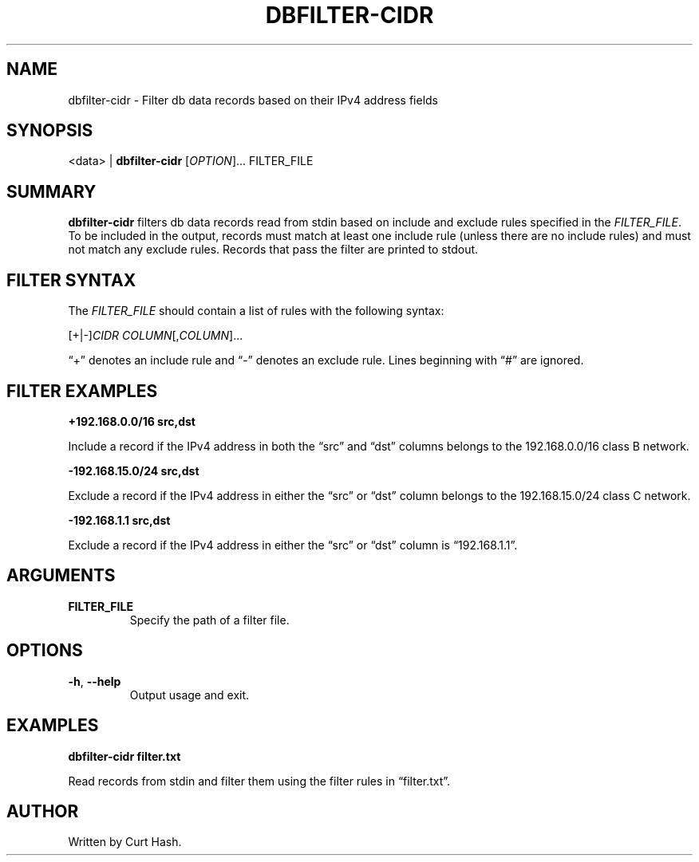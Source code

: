 .TH DBFILTER-CIDR 1 "November 2014" "db Manual" "db Manual"

.SH NAME
dbfilter-cidr \- Filter db data records based on their IPv4 address fields

.SH SYNOPSIS
<data> | \fBdbfilter-cidr\fR [\fIOPTION\fR]... FILTER_FILE

.SH SUMMARY
\fBdbfilter-cidr\fR filters db data records read from stdin based on include
and exclude rules specified in the \fIFILTER_FILE\fR. To be included in the
output, records must match at least one include rule (unless there are no
include rules) and must not match any exclude rules. Records that pass the
filter are printed to stdout.

.SH FILTER SYNTAX
The \fIFILTER_FILE\fR should contain a list of rules with the following syntax:
.P
[+|-]\fICIDR\fR \fICOLUMN\fR[,\fICOLUMN\fR]...
.P
\(lq+\(rq denotes an include rule and \(lq-\(rq denotes an exclude rule. Lines
beginning with \(lq#\(rq are ignored.

.SH FILTER EXAMPLES
.P
.B +192.168.0.0/16 src,dst

Include a record if the IPv4 address in both the \(lqsrc\(rq and \(lqdst\(rq
columns belongs to the 192.168.0.0/16 class B network.

.P
.B -192.168.15.0/24 src,dst

Exclude a record if the IPv4 address in either the \(lqsrc\(rq or \(lqdst\(rq
column belongs to the 192.168.15.0/24 class C network.

.P
.B -192.168.1.1 src,dst

Exclude a record if the IPv4 address in either the \(lqsrc\(rq or \(lqdst\(rq
column is \(lq192.168.1.1\(rq.

.SH ARGUMENTS
.TP
\fBFILTER_FILE\fR
Specify the path of a filter file.

.SH OPTIONS
.TP
\fB\-h\fR, \fB\-\-help\fR
Output usage and exit.

.SH EXAMPLES
.P
.B dbfilter-cidr filter.txt

Read records from stdin and filter them using the filter rules in
\(lqfilter.txt\(rq.

.SH AUTHOR
Written by Curt Hash.
